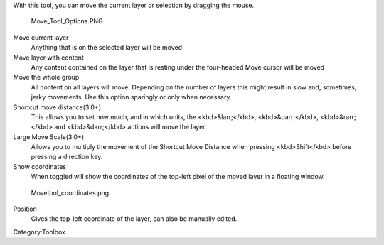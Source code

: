 .. raw:: mediawiki

   {{ToolIcon|move}}

With this tool, you can move the current layer or selection by dragging
the mouse.

.. figure:: Move_Tool_Options.PNG
   :alt: Move_Tool_Options.PNG

   Move\_Tool\_Options.PNG

Move current layer
    Anything that is on the selected layer will be moved
Move layer with content
    Any content contained on the layer that is resting under the
    four-headed Move cursor will be moved
Move the whole group
    All content on all layers will move. Depending on the number of
    layers this might result in slow and, sometimes, jerky movements.
    Use this option sparingly or only when necessary.
Shortcut move distance(3.0+)
    This allows you to set how much, and in which units, the
    <kbd>&larr;</kbd>, <kbd>&uarr;</kbd>, <kbd>&rarr;</kbd> and
    <kbd>&darr;</kbd> actions will move the layer.
Large Move Scale(3.0+)
    Allows you to multiply the movement of the Shortcut Move Distance
    when pressing <kbd>Shift</kbd> before pressing a direction key.
Show coordinates
    When toggled will show the coordinates of the top-left pixel of the
    moved layer in a floating window.

.. figure:: Movetool_coordinates.png
   :alt: Movetool_coordinates.png

   Movetool\_coordinates.png

Position
    Gives the top-left coordinate of the layer, can also be manually
    edited.

Category:Toolbox
